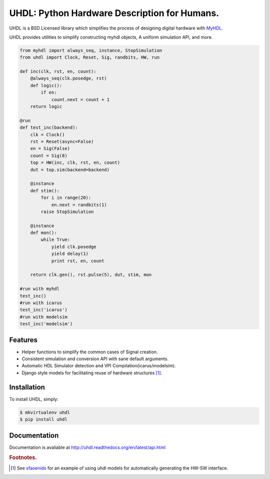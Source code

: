 =============================================
UHDL: Python Hardware Description for Humans.
=============================================

.. image:: https://badge.fury.io/py/uhdl.png
    :target: http://badge.fury.io/py/uhdl
    
.. image:: https://travis-ci.org/jck/uhdl.png?branch=master
        :target: https://travis-ci.org/jck/uhdl

.. image:: https://pypip.in/d/uhdl/badge.png
        :target: https://crate.io/packages/uhdl?version=latest


UHDL is a BSD Licensed library which simplifies the process of designing
digital hardware with MyHDL_.

UHDL provides utilities to simplify constructing myhdl objects, A uniform
simulation API, and more.


.. code-block:: python

    from myhdl import always_seq, instance, StopSimulation
    from uhdl import Clock, Reset, Sig, randbits, HW, run

    def inc(clk, rst, en, count):
        @always_seq(clk.posedge, rst)
        def logic():
            if en:
                count.next = count + 1
        return logic

    @run
    def test_inc(backend):
        clk = Clock()
        rst = Reset(async=False)
        en = Sig(False)
        count = Sig(8)
        top = HW(inc, clk, rst, en, count)
        dut = top.sim(backend=backend)

        @instance
        def stim():
            for i in range(20):
                en.next = randbits(1)
            raise StopSimulation

        @instance
        def mon():
            while True:
                yield clk.posedge
                yield delay(1)
                print rst, en, count

        return clk.gen(), rst.pulse(5), dut, stim, mon

    #run with myhdl
    test_inc()
    #run with icarus
    test_inc('icarus')
    #run with modelsim
    test_inc('modelsim')

Features
--------
- Helper functions to simplify the common cases of Signal creation.
- Consistent simulation and conversion API with sane default arguments.
- Automatic HDL Simulator detection and VPI Compilation(icarus/modelsim).
- Django style models for facilitating reuse of hardware structures [#sf]_.


Installation
------------
To install UHDL, simply:

.. code-block:: bash

    $ mkvirtualenv uhdl
    $ pip install uhdl

Documentation
-------------
Documentation is avaliable at http://uhdl.readthedocs.org/en/latest/api.html

.. rubric:: Footnotes.
.. [#sf] See sfaoenids_ for an example of using uhdl models for automatically 
    generating the HW-SW interface.

.. _MyHDL: http://myhdl.org/
.. _sfaoenids: https://github.com/jck/sfaoenids

